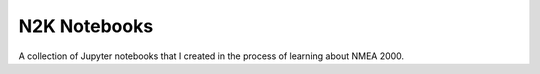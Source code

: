 N2K Notebooks
=============
A collection of Jupyter notebooks that I created in the process of learning about NMEA 2000.
